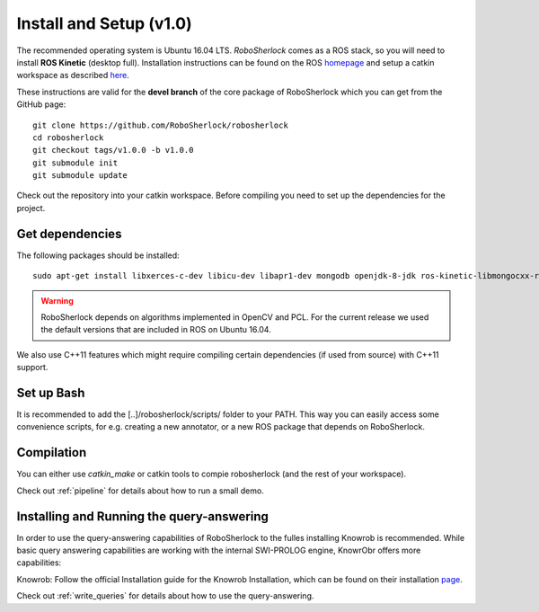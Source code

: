 .. _install_v1.0:

================================
Install and Setup (v1.0)
================================

The recommended operating system is Ubuntu 16.04 LTS. *RoboSherlock* comes as a ROS stack, so you will need to install **ROS Kinetic** (desktop full). Installation instructions can be found on the ROS homepage_ and setup a catkin workspace as described here_.


.. _homepage: http://wiki.ros.org/ROS/Installation
.. _here: http://wiki.ros.org/catkin/Tutorials/create_a_workspace

These instructions are valid for the **devel branch** of the core package of RoboSherlock which you can get from the GitHub page: ::

    git clone https://github.com/RoboSherlock/robosherlock
    cd robosherlock
    git checkout tags/v1.0.0 -b v1.0.0
    git submodule init
    git submodule update    
   
Check out the repository into your catkin workspace. Before compiling you need to set up the dependencies for the project. 

Get dependencies
----------------

The following packages should be installed: ::
   
   sudo apt-get install libxerces-c-dev libicu-dev libapr1-dev mongodb openjdk-8-jdk ros-kinetic-libmongocxx-ros swi-prolog
   
   
.. warning:: RoboSherlock depends on algorithms implemented in OpenCV and PCL. For the current release we used the default versions that are included in ROS on Ubuntu 16.04. 
We also use C++11 features which might require compiling certain dependencies (if used from source) with C++11 support.


Set up Bash
-----------

It is recommended to add the [..]/robosherlock/scripts/ folder to your PATH. This way you can easily access some convenience scripts, for e.g. creating a new annotator, or a new ROS package that depends on RoboSherlock.

Compilation
-----------

You can either use `catkin_make` or catkin tools to compie robosherlock (and the rest of your workspace). 


Check out :ref:`pipeline` for details about how to run a small demo.


Installing and Running the query-answering
------------------------------------------

In order to use the query-answering capabilities of RoboSherlock to the fulles installing Knowrob is recommended. While basic query answering capabilities are working with the internal SWI-PROLOG engine, KnowrObr
offers more capabilities:

Knowrob: Follow the official Installation guide for the Knowrob Installation, which can be found on their installation page_.

.. _page: http://www.knowrob.org/installation


Check out :ref:`write_queries` for details about how to use the query-answering.
